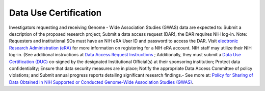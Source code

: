 ********
Data Use Certification
********
Investigators requesting and receiving Genome - Wide Association Studies (GWAS) data are expected to: Submit a description of the proposed research project; Submit a data access request (DAR), the DAR requires NIH log-in. Note: Requesters and institutional SOs must have an NIH eRA User ID and password to access the DAR. Visit `electronic Research Administration (eRA) <http://era.nih.gov>`_
for more information on registering for a NIH eRA account. NIH staff may utilize their NIH log-in. (See additional instructions at `Data Access Request Instructions <http://www.genome.gov/20019654>`_
; Additionally, they must submit a `Data Use Certification (DUC) <http://www.genome.gov/20019653>`_ co-signed by the designated Institutional Official(s) at their sponsoring institution; Protect data confidentiality; Ensure that data security measures are in place; Notify the appropriate Data Access Committee of policy violations; and Submit annual progress reports detailing significant research findings.- See more at: `Policy for Sharing of Data Obtained in NIH Supported or Conducted Genome-Wide Association Studies (GWAS) <http://grants.nih.gov/grants/guide/notice-files/NOT-OD-07-088.html#sthash.Hde6DhfF.Fbj4vpAj.dpuf>`_.
